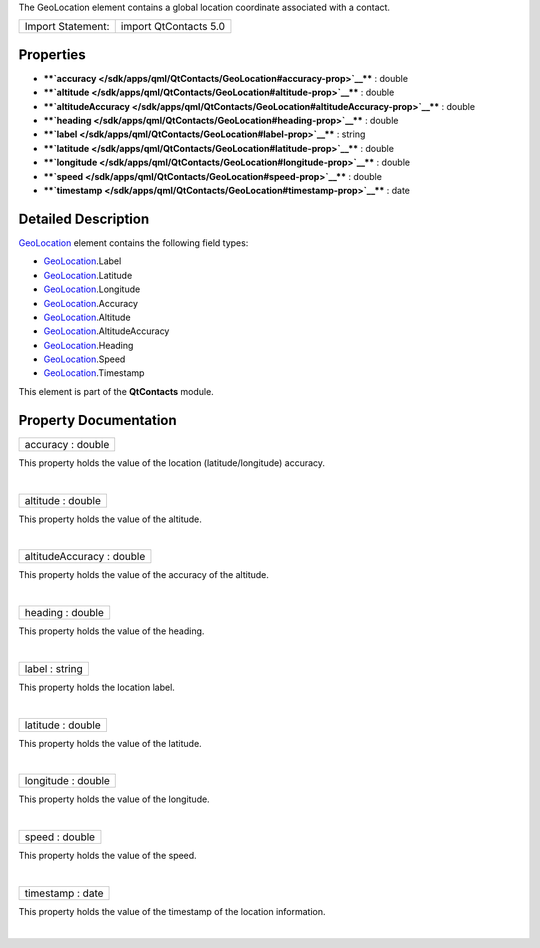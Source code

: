 The GeoLocation element contains a global location coordinate associated
with a contact.

+---------------------+-------------------------+
| Import Statement:   | import QtContacts 5.0   |
+---------------------+-------------------------+

Properties
----------

-  ****`accuracy </sdk/apps/qml/QtContacts/GeoLocation#accuracy-prop>`__****
   : double
-  ****`altitude </sdk/apps/qml/QtContacts/GeoLocation#altitude-prop>`__****
   : double
-  ****`altitudeAccuracy </sdk/apps/qml/QtContacts/GeoLocation#altitudeAccuracy-prop>`__****
   : double
-  ****`heading </sdk/apps/qml/QtContacts/GeoLocation#heading-prop>`__****
   : double
-  ****`label </sdk/apps/qml/QtContacts/GeoLocation#label-prop>`__**** :
   string
-  ****`latitude </sdk/apps/qml/QtContacts/GeoLocation#latitude-prop>`__****
   : double
-  ****`longitude </sdk/apps/qml/QtContacts/GeoLocation#longitude-prop>`__****
   : double
-  ****`speed </sdk/apps/qml/QtContacts/GeoLocation#speed-prop>`__**** :
   double
-  ****`timestamp </sdk/apps/qml/QtContacts/GeoLocation#timestamp-prop>`__****
   : date

Detailed Description
--------------------

`GeoLocation </sdk/apps/qml/QtContacts/GeoLocation/>`__ element contains
the following field types:

-  `GeoLocation </sdk/apps/qml/QtContacts/GeoLocation/>`__.Label
-  `GeoLocation </sdk/apps/qml/QtContacts/GeoLocation/>`__.Latitude
-  `GeoLocation </sdk/apps/qml/QtContacts/GeoLocation/>`__.Longitude
-  `GeoLocation </sdk/apps/qml/QtContacts/GeoLocation/>`__.Accuracy
-  `GeoLocation </sdk/apps/qml/QtContacts/GeoLocation/>`__.Altitude
-  `GeoLocation </sdk/apps/qml/QtContacts/GeoLocation/>`__.AltitudeAccuracy
-  `GeoLocation </sdk/apps/qml/QtContacts/GeoLocation/>`__.Heading
-  `GeoLocation </sdk/apps/qml/QtContacts/GeoLocation/>`__.Speed
-  `GeoLocation </sdk/apps/qml/QtContacts/GeoLocation/>`__.Timestamp

This element is part of the **QtContacts** module.

Property Documentation
----------------------

+--------------------------------------------------------------------------+
|        \ accuracy : double                                               |
+--------------------------------------------------------------------------+

This property holds the value of the location (latitude/longitude)
accuracy.

| 

+--------------------------------------------------------------------------+
|        \ altitude : double                                               |
+--------------------------------------------------------------------------+

This property holds the value of the altitude.

| 

+--------------------------------------------------------------------------+
|        \ altitudeAccuracy : double                                       |
+--------------------------------------------------------------------------+

This property holds the value of the accuracy of the altitude.

| 

+--------------------------------------------------------------------------+
|        \ heading : double                                                |
+--------------------------------------------------------------------------+

This property holds the value of the heading.

| 

+--------------------------------------------------------------------------+
|        \ label : string                                                  |
+--------------------------------------------------------------------------+

This property holds the location label.

| 

+--------------------------------------------------------------------------+
|        \ latitude : double                                               |
+--------------------------------------------------------------------------+

This property holds the value of the latitude.

| 

+--------------------------------------------------------------------------+
|        \ longitude : double                                              |
+--------------------------------------------------------------------------+

This property holds the value of the longitude.

| 

+--------------------------------------------------------------------------+
|        \ speed : double                                                  |
+--------------------------------------------------------------------------+

This property holds the value of the speed.

| 

+--------------------------------------------------------------------------+
|        \ timestamp : date                                                |
+--------------------------------------------------------------------------+

This property holds the value of the timestamp of the location
information.

| 
